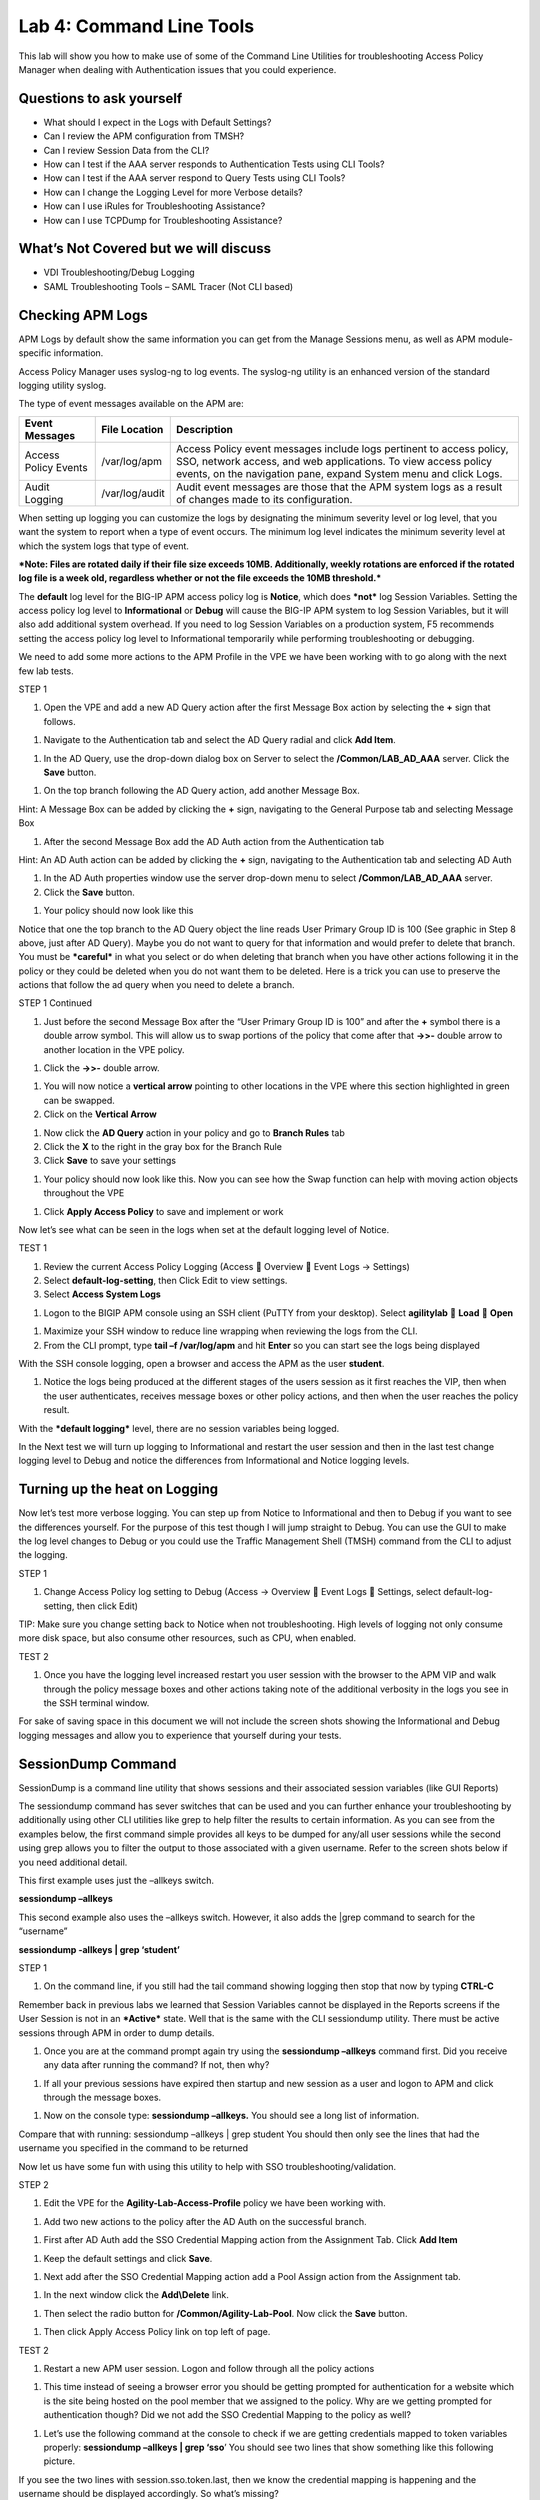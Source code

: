 Lab 4: Command Line Tools
===========================

This lab will show you how to make use of some of the Command Line
Utilities for troubleshooting Access Policy Manager when dealing with
Authentication issues that you could experience.

Questions to ask yourself
-------------------------

-  What should I expect in the Logs with Default Settings?

-  Can I review the APM configuration from TMSH?

-  Can I review Session Data from the CLI?

-  How can I test if the AAA server responds to Authentication Tests
   using CLI Tools?

-  How can I test if the AAA server respond to Query Tests using CLI
   Tools?

-  How can I change the Logging Level for more Verbose details?

-  How can I use iRules for Troubleshooting Assistance?

-  How can I use TCPDump for Troubleshooting Assistance?

What’s Not Covered but we will discuss
--------------------------------------

-  VDI Troubleshooting/Debug Logging

-  SAML Troubleshooting Tools – SAML Tracer (Not CLI based)

Checking APM Logs
-----------------

APM Logs by default show the same information you can get from the
Manage Sessions menu, as well as APM module-specific information.

Access Policy Manager uses syslog-ng to log events. The syslog-ng
utility is an enhanced version of the standard logging utility syslog.

The type of event messages available on the APM are:

+------------------------+------------------+-------------------------------------------------------------------------------------------------------------------------------------------------------------------------------------------------------------+
| Event Messages         | File Location    | Description                                                                                                                                                                                                 |
+========================+==================+=============================================================================================================================================================================================================+
| Access Policy Events   | /var/log/apm     | Access Policy event messages include logs pertinent to access policy, SSO, network access, and web applications. To view access policy events, on the navigation pane, expand System menu and click Logs.   |
+------------------------+------------------+-------------------------------------------------------------------------------------------------------------------------------------------------------------------------------------------------------------+
| Audit Logging          | /var/log/audit   | Audit event messages are those that the APM system logs as a result of changes made to its configuration.                                                                                                   |
+------------------------+------------------+-------------------------------------------------------------------------------------------------------------------------------------------------------------------------------------------------------------+

When setting up logging you can customize the logs by designating the
minimum severity level or log level, that you want the system to report
when a type of event occurs. The minimum log level indicates the minimum
severity level at which the system logs that type of event.

***Note: Files are rotated daily if their file size exceeds 10MB.
Additionally, weekly rotations are enforced if the rotated log file is a
week old, regardless whether or not the file exceeds the 10MB
threshold.***

The **default** log level for the BIG-IP APM access policy log is
**Notice**, which does ***not*** log Session Variables. Setting the
access policy log level to **Informational** or **Debug** will cause the
BIG-IP APM system to log Session Variables, but it will also add
additional system overhead. If you need to log Session Variables on a
production system, F5 recommends setting the access policy log level to
Informational temporarily while performing troubleshooting or debugging.

We need to add some more actions to the APM Profile in the VPE we have
been working with to go along with the next few lab tests.

STEP 1

|image130|

1. Open the VPE and add a new AD Query action after the first Message
   Box action by selecting the **+** sign that follows.

|image131|

1. Navigate to the Authentication tab and select the AD Query radial and
   click **Add Item**.

|image132|

1. In the AD Query, use the drop-down dialog box on Server to select the
   **/Common/LAB\_AD\_AAA** server. Click the **Save** button.

|image133|

1. On the top branch following the AD Query action, add another Message
   Box.

Hint: A Message Box can be added by clicking the **+** sign, navigating
to the General Purpose tab and selecting Message Box

|image134|

1. After the second Message Box add the AD Auth action from the
   Authentication tab

Hint: An AD Auth action can be added by clicking the **+** sign,
navigating to the Authentication tab and selecting AD Auth

|image135|

1. In the AD Auth properties window use the server drop-down menu to
   select **/Common/LAB\_AD\_AAA** server.

2. Click the **Save** button.

|image136|

1. Your policy should now look like this

Notice that one the top branch to the AD Query object the line reads
User Primary Group ID is 100 (See graphic in Step 8 above, just after AD
Query). Maybe you do not want to query for that information and would
prefer to delete that branch. You must be ***careful*** in what you
select or do when deleting that branch when you have other actions
following it in the policy or they could be deleted when you do not want
them to be deleted. Here is a trick you can use to preserve the actions
that follow the ad query when you need to delete a branch.

STEP 1 Continued

|image137|

1. Just before the second Message Box after the “User Primary Group ID
   is 100” and after the **+** symbol there is a double arrow symbol.
   This will allow us to swap portions of the policy that come after
   that **->>-** double arrow to another location in the VPE policy.

|image138|

1. Click the **->>-** double arrow.

|image139|

1. You will now notice a **vertical arrow** pointing to other locations
   in the VPE where this section highlighted in green can be swapped.

2. Click on the **Vertical Arrow**

|image140|

1. Now click the **AD Query** action in your policy and go to **Branch
   Rules** tab

2. Click the **X** to the right in the gray box for the Branch Rule

3. Click **Save** to save your settings

|image141|

1. Your policy should now look like this. Now you can see how the Swap
   function can help with moving action objects throughout the VPE

|image142|

1. Click **Apply Access Policy** to save and implement or work

Now let’s see what can be seen in the logs when set at the default
logging level of Notice.

TEST 1

|image143|\ |image144|\ |image145|

1. Review the current Access Policy Logging (Access  Overview  Event
   Logs -> Settings)

2. Select **default-log-setting**, then Click Edit to view settings.

3. Select **Access System Logs**

|image146|

1. Logon to the BIGIP APM console using an SSH client (PuTTY from your
   desktop). Select **agilitylab**  **Load**  **Open**

|image147|

1. Maximize your SSH window to reduce line wrapping when reviewing the
   logs from the CLI.

2. From the CLI prompt, type **tail –f /var/log/apm** and hit **Enter**
   so you can start see the logs being displayed

|image148|

With the SSH console logging, open a browser and access the APM as the
user **student**.

|image149|

1. Notice the logs being produced at the different stages of the users
   session as it first reaches the VIP, then when the user
   authenticates, receives message boxes or other policy actions, and
   then when the user reaches the policy result.

With the ***default logging*** level, there are no session variables
being logged.

In the Next test we will turn up logging to Informational and restart
the user session and then in the last test change logging level to Debug
and notice the differences from Informational and Notice logging levels.

Turning up the heat on Logging
------------------------------

Now let’s test more verbose logging. You can step up from Notice to
Informational and then to Debug if you want to see the differences
yourself. For the purpose of this test though I will jump straight to
Debug. You can use the GUI to make the log level changes to Debug or you
could use the Traffic Management Shell (TMSH) command from the CLI to
adjust the logging.

STEP 1

|image150|

1. Change Access Policy log setting to Debug (Access -> Overview  Event
   Logs  Settings, select default-log-setting, then click Edit)

TIP: Make sure you change setting back to Notice when not
troubleshooting. High levels of logging not only consume more disk
space, but also consume other resources, such as CPU, when enabled.

TEST 2

|image151|

1. Once you have the logging level increased restart you user session
   with the browser to the APM VIP and walk through the policy message
   boxes and other actions taking note of the additional verbosity in
   the logs you see in the SSH terminal window.

For sake of saving space in this document we will not include the screen
shots showing the Informational and Debug logging messages and allow you
to experience that yourself during your tests.

SessionDump Command
-------------------

SessionDump is a command line utility that shows sessions and their
associated session variables (like GUI Reports)

The sessiondump command has sever switches that can be used and you can
further enhance your troubleshooting by additionally using other CLI
utilities like grep to help filter the results to certain information.
As you can see from the examples below, the first command simple
provides all keys to be dumped for any/all user sessions while the
second using grep allows you to filter the output to those associated
with a given username. Refer to the screen shots below if you need
additional detail.

|image152|

This first example uses just the –allkeys switch.

**sessiondump –allkeys**

|image153|

This second example also uses the –allkeys switch. However, it also adds
the \|grep command to search for the “username”

**sessiondump -allkeys \| grep ‘student’**

STEP 1

|image154|

1. On the command line, if you still had the tail command showing
   logging then stop that now by typing **CTRL-C**

|image155|

Remember back in previous labs we learned that Session Variables cannot
be displayed in the Reports screens if the User Session is not in an
***Active*** state. Well that is the same with the CLI sessiondump
utility. There must be active sessions through APM in order to dump
details.

1. Once you are at the command prompt again try using the **sessiondump
   –allkeys** command first. Did you receive any data after running the
   command? If not, then why?

|image156|

1. If all your previous sessions have expired then startup and new
   session as a user and logon to APM and click through the message
   boxes.

|image157|

1. Now on the console type: **sessiondump –allkeys.** You should see a
   long list of information.

|image158|

Compare that with running: sessiondump –allkeys \| grep student You
should then only see the lines that had the username you specified in
the command to be returned

Now let us have some fun with using this utility to help with SSO
troubleshooting/validation.

STEP 2

|image159|

1. Edit the VPE for the **Agility-Lab-Access-Profile** policy we have
   been working with.

|image160|

1. Add two new actions to the policy after the AD Auth on the successful
   branch.

|image161|

1. First after AD Auth add the SSO Credential Mapping action from the
   Assignment Tab. Click **Add Item**

|image162|

1. Keep the default settings and click **Save**.

|image163|

1. Next add after the SSO Credential Mapping action add a Pool Assign
   action from the Assignment tab.

|image164|

1. In the next window click the **Add\\Delete** link.

|image165|

1. Then select the radio button for **/Common/Agility-Lab-Pool**. Now
   click the **Save** button.

|image166|

1. Then click Apply Access Policy link on top left of page.

TEST 2

|image167|

1. Restart a new APM user session. Logon and follow through all the
   policy actions

|image168|

1. This time instead of seeing a browser error you should be getting
   prompted for authentication for a website which is the site being
   hosted on the pool member that we assigned to the policy. Why are we
   getting prompted for authentication though? Did we not add the SSO
   Credential Mapping to the policy as well?

|image169|

1. Let’s use the following command at the console to check if we are
   getting credentials mapped to token variables properly: **sessiondump
   –allkeys \| grep ‘sso**\ ’ You should see two lines that show
   something like this following picture.

If you see the two lines with session.sso.token.last, then we know the
credential mapping is happening and the username should be displayed
accordingly. So what’s missing?

STEPS

|image170|

1. Next go to the Access Policy menu, click on Access ->
   Profiles/Policies -> Access Profiles (Per-Session Policies) .

|image171|

1. In the list of access profiles, click the NAME of your access
   profile, **Agility-LAB-Access-Profile**

|image172|

1. When this page opens, look at the top, there are four tabs, click the
   **SSO / Auth Domains** tab

|image173|

1. On this page, use the drop down menu on the SSO Configuration row to
   select **Agility\_Lab\_SSO\_NTLM**. Then click Update

|image174|

1. Then click **Apply Access Policy** on the top left of the page and
   apply the policy on the next page.

TEST 3

|image175|

1. Restart your user session again to the VIP and logon and click
   through the actions.

If necessary, you can kill your existing session by navigating to Access
Policy  Manage Sessions, then select the user/session and Click Kill
Selected Sessions

|image176|

1. Now what do you see when the policy has completed? Are you seeing the
   web application without being prompted for an additional logon prompt
   from the application? If so, then you were successful.

ADTest Tool
-----------

In this section we will get familiar with anther CLI utility to assist
in verifying proper authentication and query capabilities to an Active
Directory domain. We need to prepare for this lab by making a quick
change to the BIGIP’s configuration.

STEP 1

|image177|

1. Navigate to System  Configuration  Device  DNS

2. Highlight **10.128.10.100** in the DNS Lookup Server List and click
   **Delete**.

3. Also highlight and **Delete** the DNS Search Domain List of
   **agilitylab.com**

4. Click the **Update** button.

The **/usr/local/bin/adtest** utility is a test tool for APM's Active
Directory Module

+---------------------------------------------------------------------+--------------+
| tYPICAL USAGE                                                       |              |
+=====================================================================+==============+
| Auth Test with Administrative username & password (not necessary)   | |image178|   |
+---------------------------------------------------------------------+--------------+
| Auth Test without just username and password                        | |image179|   |
+---------------------------------------------------------------------+--------------+
| Query Test With Administrative username and password                | |image180|   |
+---------------------------------------------------------------------+--------------+

The ADTest tool can help point out potential issues with a BIG-IP’s
configuration or interoperability issues on the server’s side.

+----------------------------------------------------------------------------------------------------------------------------------------------------------------------------------------------------------------------------------------------------------------+------------------------------------------------------------------------------------------+
| cOMMON ERRORS                                                                                                                                                                                                                                                  |                                                                                          |
+================================================================================================================================================================================================================================================================+==========================================================================================+
| ERROR: query with '(sAMAccountName=student)' failed in krb5\_get\_init\_creds\_password(): Preauthentication failed, principal name: administrator@agilitylab.com (-1765328360)                                                                                | The cause of this is simply failed administrative credentials while attempting a query   |
|                                                                                                                                                                                                                                                                |                                                                                          |
| **Test done: total tests: 1, success=0, failure=1**                                                                                                                                                                                                            |                                                                                          |
+----------------------------------------------------------------------------------------------------------------------------------------------------------------------------------------------------------------------------------------------------------------+------------------------------------------------------------------------------------------+
| ERROR: query with '(sAMAccountName=student)' failed in ldap\_sasl\_interactive\_bind\_s(): Local error, SASL(-1): generic failure: GSSAPI Error: Unspecified GSS failure. Minor code may provide more information (Cannot find KDC for requested realm) (-2)   | The cause of this is typically failed DNS resolution                                     |
|                                                                                                                                                                                                                                                                |                                                                                          |
| **Test done: total tests: 1, success=0, failure=1**                                                                                                                                                                                                            |                                                                                          |
+----------------------------------------------------------------------------------------------------------------------------------------------------------------------------------------------------------------------------------------------------------------+------------------------------------------------------------------------------------------+

Refer to the screen shots below if you need additional information
regarding the options of ADTest.

|image181|

Test 1

|image182|

1. Try logging on to the VIP as a user again after removing the DNS
   entries. You will notice that your logon will likely fail and you
   will receive the following screen.

|image183|

1. Review the session details for this logon session in reports or
   manage sessions. As we can see from the session details the AD Query
   is failing as well as AD Auth

|image184|

1. Now we can test from the console. Open a console/ssh session. Using
   the following command let us first test authentication using the
   ADtest utility. **adtest -t auth -r "agilitylab.com" -u student -w
   password**. What result did you get with that test?

|image185|

1. Now let’s try a query test. **adtest -t query -r "agilitylab.com" -A
   Administrator -W adminpass -u student -w password**. What result was
   returned?

|image186|

1. Go back to the DNS Settings section and re-add the DNS server IP and
   domain. Then re-test the Auth and Query using the ADtest utility.

iRules Logging Assistance
-------------------------

As many know one of the most useful features of F5 BIGIP TMOS is the
flexibility provided by iRules.

With APM and iRules you can accomplish many things, in fact you can now
use iRules to create APM sessions. We are not going to go over that here
however for the purpose of how iRules can be used for troubleshooting we
will provide some highlights.

Often you can run into problems wherein an application single sign-on is
not being processed and completing as it should. What happens as a
result of the initial setup not working im/_static/class4tely is that many people
start second guessing what is happening as traffic passes from the
clients browser, to the front client side of the BIGIP VIP, then what F5
VIP is actually able to SEE, next What does LTM see, APM see, what is
being passed along the way at each stage of the transaction through the
BIGIP, and of course what does the BIGIP APM then forward to the Backend
Server Application and How does that Backend Server Application respond?
Fortunately, iRules can be very beneficial in this process to collect
and subsequently log specific data at each stage which greatly enhances
the troubleshooting capabilities.

We all know that TCPDump can be your friend in capturing data to analyze
however at times the application workflows between client f5 and server
and encryption along the way can hamper what TCPDump could capture for
analysis. Another issue with TCPDump is that is captures a lot of data
that then needs to be analyzed. Granted TCPDump provides a filtering
capability to weed through that extra data however when you compare it
to using some targeted iRules to collect APM session variables and data
to be output to logs it makes it easier to review the application flow
more specific to the steps you are trying to validate.

By default, APM in the current code release automatically secures that
variables that are entered into the logon page on APM. Furthermore, the
password is hidden from the reports screen session variable view and
hidden from the database. Yet there are times when the Admin of the APM
may need to have access to the decrypted password to either verify that
the correct information is being keyed by user, received by APM and sent
from APM to servers. Fortunately, there is a way using an iRule to do
just this for our troubleshooting purpose.

TEST 1

1.  First open a console session to the BIGIP.

2.  From the command prompt type: **tail –f /var/log/ltm**

3.  Hit the enter key several times to move the text on the screen up to
    the top so you have a clear screen to start reviewing log data
    during this test.

4.  Now open a browser and access the APM VIP and logon as a user.

5.  When you reach the end of your APM policy take a look at the console
    session and note whether or not the logs provide any details about
    the username or password you just used to logon to APM.

6.  Now in another browser open the APM Admin GUI.

7.  Go to the reports screen and run the All Sessions Report.

8.  Open the Session Variables link for the current session you have
    just started as the user.

9.  Navigate down to the SSO folder and expand it.

10. Review the SSO Token Username and verify it displays the username
    you entered.

11. Review the SSO Token Password and verify it displays the password
    you entered. Or can you?

12. No, you cannot because it is obscured by default.

Next, we will implement an iRule to assist the Admin in verifying what
password is being entered by the user.

An iRule has been created already and supplied for you so you won’t need
to create it yourself you only need to apply it to the Virtual Server
under the Resources Tab.

STEP 2

1. Open the properties for the Virtual Server.

2. Click the resources Tab.

3. In the iRules section, click the Manage button.

4. In the right-side box scroll down to find the iRule named
   **Agility-201-Troubleshooting**

5. Highlight the iRule and click the arrow button to move it to the left
   box.

6. Click the finished button.

TEST 2

1. Navigate to Manage Sessions and Kill all existing sessions.

2. In the console screen, hit the enter key several times to move any
   existing output up to the top of the window, then enter the following
   command **tail –F /var/log/ltm**

3. In the browser for user session testing, restart the session back to
   the APM VIP and logon with your username and password.

4. Click through to the end of the policy.

5. Now go back to the console session and review the log messages.

6. Do you see the username you entered in the logon page?

7. Do you see the password you entered in the logon page? If you
   answered yes then you were successful. Congratulations!

TCPDump Troubleshooting Assistance
----------------------------------

Beginning in BIG-IP 11.2.0, you can use the “\ **p**\ ” interface
modifier with the “\ **p**\ ” modifier to capture traffic with TMM
information for a specific flow, and its related peer flow. The
“\ **p**\ ” modifier allows you to capture a specific traffic flow
through the BIG-IP system from end to end, even when the configuration
uses a Secure Network Address Translation (SNAT) or OneConnect. For
example, the following command searches for traffic to or from client
**10.128.10.100** on interface **0.0**:

**tcpdump -ni 0.0:nnnp -s0 -c 100000 -w /var/tmp/capture.dmp host
10.128.10.100**

Once **tcpdump** identifies a related flow, the flow is marked in TMM,
and every subsequent packet in the flow (on both sides of the BIG-IP
system) is written to the capture file.

.. |image130| image:: /_static/class4/image143.png
   :width: 5.30000in
   :height: 1.16923in
.. |image131| image:: /_static/class4/image145.png
   :width: 5.30972in
   :height: 4.63194in
.. |image132| image:: /_static/class4/image147.png
   :width: 5.30972in
   :height: 6.07083in
.. |image133| image:: /_static/class4/image148.png
   :width: 5.30000in
   :height: 1.12308in
.. |image134| image:: /_static/class4/image149.png
   :width: 5.30000in
   :height: 0.93846in
.. |image135| image:: /_static/class4/image150.png
   :width: 5.29570in
   :height: 3.03125in
.. |image136| image:: /_static/class4/image151.png
   :width: 5.30000in
   :height: 0.98462in
.. |image137| image:: /_static/class4/image152.png
   :width: 5.30000in
   :height: 0.98025in
.. |image138| image:: /_static/class4/image153.png
   :width: 5.30000in
   :height: 0.90810in
.. |image139| image:: /_static/class4/image154.png
   :width: 5.30000in
   :height: 1.37069in
.. |image140| image:: /_static/class4/image155.png
   :width: 5.30000in
   :height: 1.09365in
.. |image141| image:: /_static/class4/image156.png
   :width: 5.30000in
   :height: 0.91667in
.. |image142| image:: /_static/class4/image157.png
   :width: 5.30000in
   :height: 0.62207in
.. |image143| image:: /_static/class4/image158.png
   :width: 5.30972in
   :height: 2.10556in
.. |image144| image:: /_static/class4/image159.png
   :width: 5.30972in
   :height: 1.06944in
.. |image145| image:: /_static/class4/image160.png
   :width: 5.30972in
   :height: 4.00625in
.. |image146| image:: /_static/class4/image34.png
   :width: 5.30000in
   :height: 5.20239in
.. |image147| image:: /_static/class4/image162.png
   :width: 5.30000in
   :height: 1.79246in
.. |image148| image:: /_static/class4/image62.png
   :width: 5.20855in
   :height: 3.44792in
.. |image149| image:: /_static/class4/image163.png
   :width: 5.30650in
   :height: 2.30208in
.. |image150| image:: /_static/class4/image165.png
   :width: 5.30972in
   :height: 3.97778in
.. |image151| image:: /_static/class4/image166.png
   :width: 5.30874in
   :height: 2.17708in
.. |image152| image:: /_static/class4/image167.png
   :width: 5.36458in
   :height: 5.70163in
.. |image153| image:: /_static/class4/image168.png
   :width: 5.30000in
   :height: 1.03609in
.. |image154| image:: /_static/class4/image169.png
   :width: 5.30000in
   :height: 0.62673in
.. |image155| image:: /_static/class4/image170.png
   :width: 5.30000in
   :height: 0.44278in
.. |image156| image:: /_static/class4/image171.png
   :width: 5.30863in
   :height: 2.36458in
.. |image157| image:: /_static/class4/image167.png
   :width: 5.30000in
   :height: 5.63299in
.. |image158| image:: /_static/class4/image172.png
   :width: 5.30000in
   :height: 1.03018in
.. |image159| image:: /_static/class4/image173.png
   :width: 5.30000in
   :height: 0.84903in
.. |image160| image:: /_static/class4/image174.png
   :width: 5.30000in
   :height: 0.93630in
.. |image161| image:: /_static/class4/image175.png
   :width: 5.35417in
   :height: 3.94587in
.. |image162| image:: /_static/class4/image176.png
   :width: 5.28105in
   :height: 2.06250in
.. |image163| image:: /_static/class4/image177.png
   :width: 5.33333in
   :height: 4.00000in
.. |image164| image:: /_static/class4/image178.png
   :width: 5.30000in
   :height: 1.08922in
.. |image165| image:: /_static/class4/image179.png
   :width: 5.30000in
   :height: 1.44665in
.. |image166| image:: /_static/class4/image180.png
   :width: 5.30000in
   :height: 0.62353in
.. |image167| image:: /_static/class4/image171.png
   :width: 5.31250in
   :height: 2.36631in
.. |image168| image:: /_static/class4/image181.png
   :width: 5.30000in
   :height: 3.32850in
.. |image169| image:: /_static/class4/image182.png
   :width: 5.30000in
   :height: 0.66085in
.. |image170| image:: /_static/class4/image47.png
   :width: 5.30972in
   :height: 1.95069in
.. |image171| image:: /_static/class4/image184.png
   :width: 5.30972in
   :height: 1.00139in
.. |image172| image:: /_static/class4/image186.png
   :width: 5.30972in
   :height: 2.29722in
.. |image173| image:: /_static/class4/image188.png
   :width: 5.30972in
   :height: 2.81458in
.. |image174| image:: /_static/class4/image189.png
   :width: 5.30000in
   :height: 0.65717in
.. |image175| image:: /_static/class4/image171.png
   :width: 5.33201in
   :height: 2.37500in
.. |image176| image:: /_static/class4/image190.png
   :width: 5.30000in
   :height: 3.00185in
.. |image177| image:: /_static/class4/image191.png
   :width: 4.73405in
   :height: 7.02083in
.. |image178| image:: /_static/class4/image192.png
   :width: 4.19722in
   :height: 0.55208in
.. |image179| image:: /_static/class4/image193.png
   :width: 4.20764in
   :height: 0.53125in
.. |image180| image:: /_static/class4/image194.png
   :width: 4.16597in
   :height: 0.51042in
.. |image181| image:: /_static/class4/image195.png
   :width: 7.12500in
   :height: 3.23000in
.. |image182| image:: /_static/class4/image196.png
   :width: 2.70833in
   :height: 3.44092in
.. |image183| image:: /_static/class4/image197.png
   :width: 5.30000in
   :height: 1.98962in
.. |image184| image:: /_static/class4/image198.png
   :width: 5.30000in
   :height: 0.45050in
.. |image185| image:: /_static/class4/image199.png
   :width: 5.30000in
   :height: 0.43945in
.. |image186| image:: /_static/class4/image200.png
   :width: 5.31250in
   :height: 7.78721in
